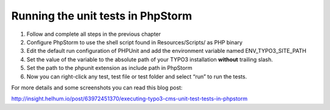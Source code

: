 ﻿

.. ==================================================
.. FOR YOUR INFORMATION
.. --------------------------------------------------
.. -*- coding: utf-8 -*- with BOM.

.. ==================================================
.. DEFINE SOME TEXTROLES
.. --------------------------------------------------
.. role::   underline
.. role::   typoscript(code)
.. role::   ts(typoscript)
   :class:  typoscript
.. role::   php(code)


Running the unit tests in PhpStorm
^^^^^^^^^^^^^^^^^^^^^^^^^^^^^^^^^^

#. Follow and complete all steps in the previous chapter

#. Configure PhpStorm to use the shell script found in Resources/Scripts/
   as PHP binary

#. Edit the default run configuration of PHPUnit and add the environment
   variable named ENV\_TYPO3\_SITE\_PATH

#. Set the value of the variable to the absolute path of your TYPO3
   installation  **without** trailing slash.

#. Set the path to the phpunit extension as include path in PhpStorm

#. Now you can right-click any test, test file or test folder and select
   “run” to run the tests.

For more details and some screenshots you can read this blog post:

http://insight.helhum.io/post/63972451370/executing-typo3-cms-unit-test-tests-in-phpstorm

